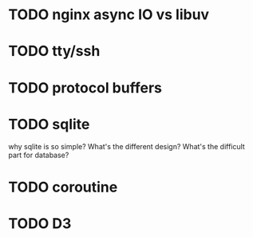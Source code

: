* TODO nginx async IO vs libuv
* TODO tty/ssh
* TODO protocol buffers
* TODO sqlite
  why sqlite is so simple? What's the different design? What's the difficult part for database?
* TODO coroutine
* TODO D3
